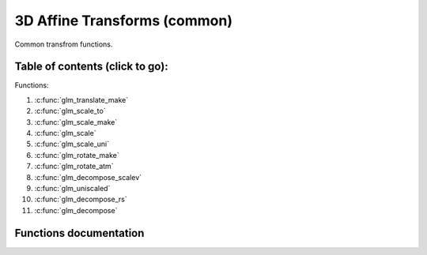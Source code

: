 .. default-domain:: C

3D Affine Transforms (common)
================================================================================

Common transfrom functions.

Table of contents (click to go):
~~~~~~~~~~~~~~~~~~~~~~~~~~~~~~~~~~~~~~~~~~~~~~~~~~~~~~~~~~~~~~~~~~~~~~~~~~~~~~~~

Functions:

1. :c:func:`glm_translate_make`
#. :c:func:`glm_scale_to`
#. :c:func:`glm_scale_make`
#. :c:func:`glm_scale`
#. :c:func:`glm_scale_uni`
#. :c:func:`glm_rotate_make`
#. :c:func:`glm_rotate_atm`
#. :c:func:`glm_decompose_scalev`
#. :c:func:`glm_uniscaled`
#. :c:func:`glm_decompose_rs`
#. :c:func:`glm_decompose`

Functions documentation
~~~~~~~~~~~~~~~~~~~~~~~

.. c:function:: void  glm_translate_make(mat4 m, vec3 v)

    creates NEW translate Transform matrix by *v* vector.

    Parameters:
      | *[in, out]* **m**  affine transfrom
      | *[in]*      **v**  translate vector [x, y, z]

.. c:function:: void  glm_scale_to(mat4 m, vec3 v, mat4 dest)

    scale existing Transform matrix by *v* vector and store result in dest

    Parameters:
      | *[in]*  **m**    affine transfrom
      | *[in]*  **v**    scale vector [x, y, z]
      | *[out]* **dest** scaled matrix

.. c:function:: void  glm_scale_make(mat4 m, vec3 v)

    creates NEW scale matrix by v vector

    Parameters:
      | *[out]* **m** affine transfrom
      | *[in]*  **v** scale vector [x, y, z]

.. c:function:: void  glm_scale(mat4 m, vec3 v)

    scales existing Transform matrix by v vector
    and stores result in same matrix

    Parameters:
      | *[in, out]* **m** affine transfrom
      | *[in]*      **v** scale vector [x, y, z]

.. c:function:: void  glm_scale_uni(mat4 m, float s)

    applies uniform scale to existing Transform matrix v = [s, s, s]
    and stores result in same matrix

    Parameters:
      | *[in, out]* **m** affine transfrom
      | *[in]*      **v** scale factor

.. c:function:: void  glm_rotate_make(mat4 m, float angle, vec3 axis)

    creates NEW rotation matrix by angle and axis,
    axis will be normalized so you don't need to normalize it

    Parameters:
      | *[out]* **m**    affine transfrom
      | *[in]*  **axis** angle (radians)
      | *[in]*  **axis** axis

.. c:function:: void  glm_rotate_atm(mat4 m, vec3 pivot, float angle, vec3 axis)

    | creates NEW rotation matrix by angle and axis at given point
    | this creates rotation matrix, it assumes you don't have a matrix

    | this should work faster than glm_rotate_at because it reduces one glm_translate.

    Parameters:
      | *[in, out]* **m**     affine transfrom
      | *[in]*      **pivot** pivot, anchor point, rotation center
      | *[in]*      **angle** angle (radians)
      | *[in]*      **axis**  axis

.. c:function:: void  glm_decompose_scalev(mat4 m, vec3 s)

    decompose scale vector

    Parameters:
      | *[in]*  **m**  affine Transform
      | *[out]* **s**  scale vector (Sx, Sy, Sz)

.. c:function:: bool  glm_uniscaled(mat4 m)

    returns true if matrix is uniform scaled.
    This is helpful for creating normal matrix.

    Parameters:
      | *[in]*  **m**   matrix

.. c:function:: void  glm_decompose_rs(mat4 m, mat4 r, vec3 s)

    decompose rotation matrix (mat4) and scale vector [Sx, Sy, Sz]
    DON'T pass projected matrix here

    Parameters:
      | *[in]*  **m** affine Transform
      | *[out]* **r** rotation matrix
      | *[out]* **s** scale matrix

.. c:function:: void  glm_decompose(mat4 m, vec4 t, mat4 r, vec3 s)

    decompose affine Transform, TODO: extract shear factors.
    DON'T pass projected matrix here

    Parameters:
      | *[in]*  **m** affine transfrom
      | *[out]* **t** translation vector
      | *[out]* **r** rotation matrix (mat4)
      | *[out]* **s** scaling vector [X, Y, Z]
